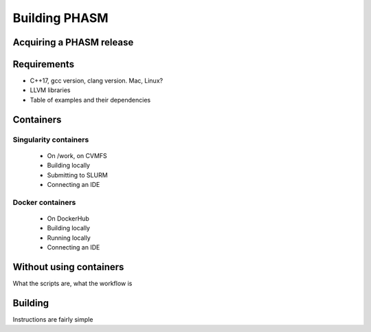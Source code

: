 Building PHASM
==============

Acquiring a PHASM release
-------------------------

Requirements
------------
- C++17, gcc version, clang version. Mac, Linux?
- LLVM libraries
- Table of examples and their dependencies

Containers
----------

Singularity containers
~~~~~~~~~~~~~~~~~~~~~~
    - On /work, on CVMFS
    - Building locally
    - Submitting to SLURM
    - Connecting an IDE

Docker containers
~~~~~~~~~~~~~~~~~
    - On DockerHub
    - Building locally
    - Running locally
    - Connecting an IDE

Without using containers
------------------------

What the scripts are, what the workflow is

Building 
--------

Instructions are fairly simple

